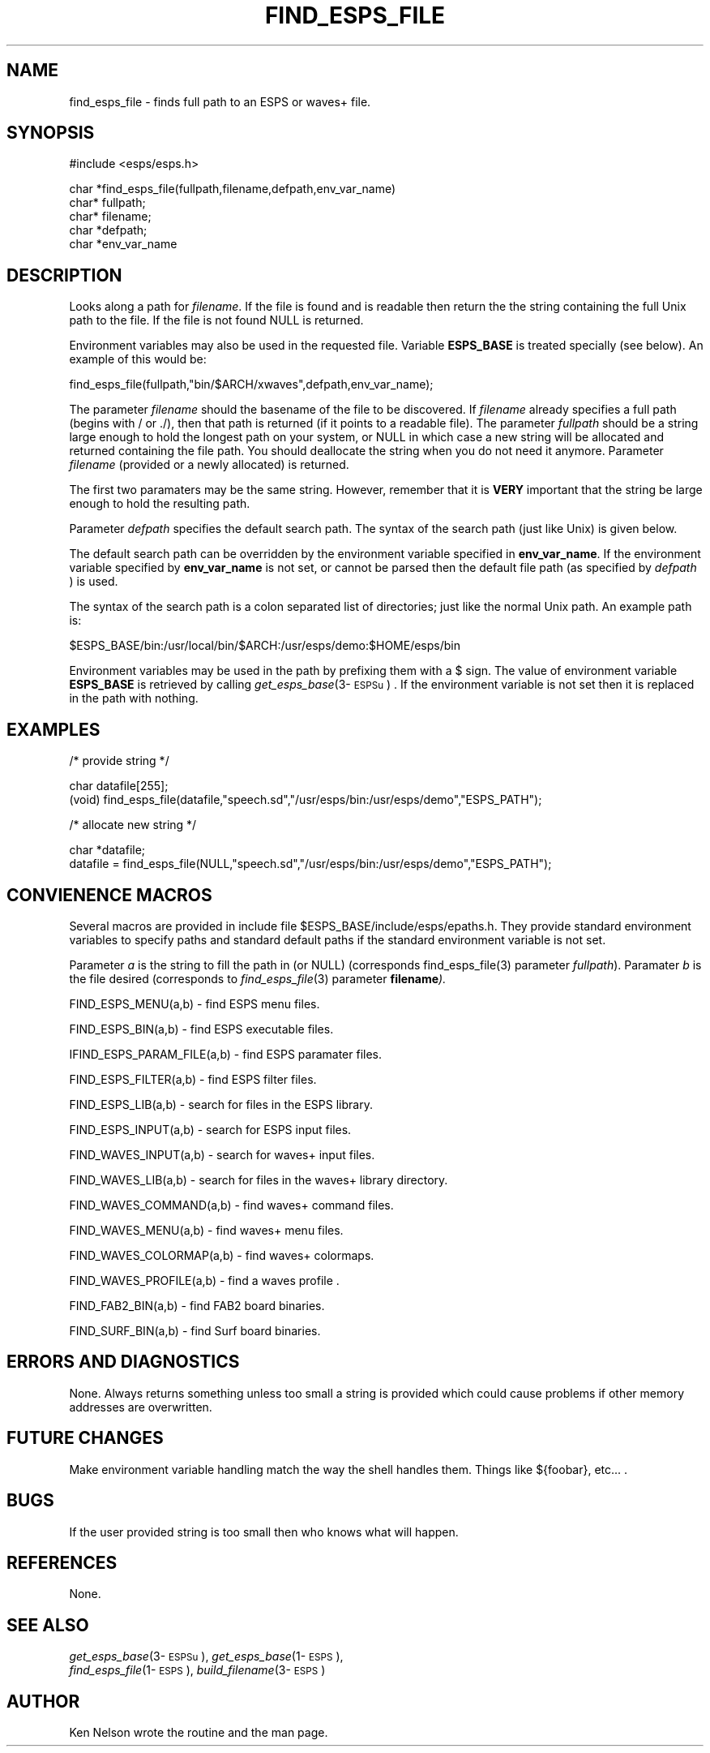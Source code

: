 .\" Copyright (c) 1993 Entropic Research Laboratory, Inc.; All rights reserved
.\" @(#)findespsfi.3	1.10 24 Sep 1997 ERL
.TH FIND_ESPS_FILE 3\-Eu 24 Sep 1997
.SH NAME
find_esps_file \- finds full path to an ESPS or waves+ file.
.SH SYNOPSIS
.nf
#include <esps/esps.h>

char *find_esps_file(fullpath,filename,defpath,env_var_name)
char* fullpath;
char* filename; 
char *defpath;
char *env_var_name
.fi
.SH DESCRIPTION
.PP
Looks along a path for \fIfilename\fR. If the file is found and is
readable then return the the string containing the full Unix path to
the file.  If the file is not found NULL is returned.
.PP
Environment variables may also be used in the requested file.
Variable \fBESPS_BASE\fR is treated specially (see below).  An example
of this would be:
.nf

   find_esps_file(fullpath,"bin/$ARCH/xwaves",defpath,env_var_name);

.fi

.PP
The parameter \fIfilename\fR should the basename of the file to be
discovered. If \fIfilename\fR already specifies a full path (begins
with / or ./), then that path is returned (if it points to a readable
file). The parameter \fIfullpath\fR
should be a string large enough to hold the longest path on your
system, or NULL in which case a new string will be allocated and
returned containing the file path.  You should deallocate the string
when you do not need it anymore. Parameter \fIfilename\fR (provided or a
newly allocated) is returned.
.PP
The first two paramaters may be the same string.  However, remember
that it is \fBVERY\fR important that the string be large enough to
hold the resulting path. 
.PP
Parameter \fIdefpath\fR specifies the default search path.  The
syntax of the search path (just like Unix) is given below.
.PP
The default search path can be overridden by the environment variable
specified in \fBenv_var_name\fR.  If the environment variable specified
by \fBenv_var_name\fR is not set, or cannot be parsed then
the default file path (as specified by \fIdefpath\fR ) is used.
.PP
The syntax of the search path is a colon separated list of
directories; just like the normal Unix path. An example path is:
.PP
.nf

   $ESPS_BASE/bin:/usr/local/bin/$ARCH:/usr/esps/demo:$HOME/esps/bin

.fi
Environment variables may be used in the path by prefixing them
with a $ sign.  The value of environment variable \fBESPS_BASE\fR is
retrieved by calling \fIget_esps_base\fR(3\-\s-1ESPSu\s+1) . If the
environment variable is not set then it is replaced in the path
with nothing.
.SH EXAMPLES
.nf

/* provide string  */

char datafile[255];
(void) find_esps_file(datafile,"speech.sd","/usr/esps/bin:/usr/esps/demo","ESPS_PATH"); 

/* allocate new string */

char *datafile;
datafile  = find_esps_file(NULL,"speech.sd","/usr/esps/bin:/usr/esps/demo","ESPS_PATH"); 

.fi
.SH CONVIENENCE MACROS
.PP
Several macros are provided in include file $ESPS_BASE/include/esps/epaths.h.  They provide standard environment variables to specify paths and
standard default paths if the standard environment variable is not
set.
.PP
Parameter \fIa\fR is the string to fill the path in (or NULL)
(corresponds find_esps_file(3) parameter \fIfullpath\fR).
Paramater \fIb\fR is the file desired (corresponds to \fIfind_esps_file\fR(3)
parameter \fBfilename\fI).
.PP
FIND_ESPS_MENU(a,b) \- find ESPS menu files.  
.PP
FIND_ESPS_BIN(a,b)  \- find ESPS executable files.
.PP
IFIND_ESPS_PARAM_FILE(a,b)  \- find ESPS paramater files.
.PP
FIND_ESPS_FILTER(a,b) \- find ESPS filter files.
.PP
FIND_ESPS_LIB(a,b)  \- search for files in the ESPS library.
.PP
FIND_ESPS_INPUT(a,b) \- search for ESPS input files.
.PP
FIND_WAVES_INPUT(a,b) \- search for waves+ input files.
.PP
FIND_WAVES_LIB(a,b) \- search for files in the waves+ library
directory.
.PP
FIND_WAVES_COMMAND(a,b) \- find waves+ command files.
.PP
FIND_WAVES_MENU(a,b) \- find waves+ menu files.
.PP
FIND_WAVES_COLORMAP(a,b) \-  find waves+ colormaps.
.PP
FIND_WAVES_PROFILE(a,b) \- find a waves profile .
.PP
FIND_FAB2_BIN(a,b) \- find FAB2 board binaries.
.PP
FIND_SURF_BIN(a,b) \- find Surf board binaries.
.PP
.SH ERRORS AND DIAGNOSTICS
.PP
None.  Always returns something unless too small a string is provided
which could cause problems if other memory addresses are overwritten.
.SH FUTURE CHANGES
.PP
Make environment variable handling match the way the shell handles
them. Things like ${foobar}, etc... .
.SH BUGS
.PP
If the user provided string is too small then who knows what will happen.
.SH REFERENCES
.PP
None.
.SH "SEE ALSO"
.PP
.nf
\fIget_esps_base\fP(3\-\s-1ESPSu\s+1), \fIget_esps_base\fP(1\-\s-1ESPS\s+1), 
\fIfind_esps_file\fP(1\-\s-1ESPS\s+1), \fIbuild_filename\fP(3\-\s-1ESPS\s+1)
.fi
.SH AUTHOR
Ken Nelson wrote the routine and the man page.
.PP

















